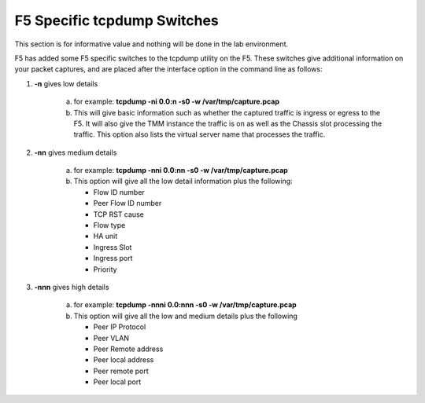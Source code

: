 F5 Specific tcpdump Switches
~~~~~~~~~~~~~~~~~~~~~~~~~~~~

This section is for informative value and nothing will be done in the lab environment.

F5 has added some F5 specific switches to the tcpdump utility on the F5.
These switches give additional information on your packet captures, and are placed
after the interface option in the command line as follows:

#. **-n** gives low details

    a. for example: **tcpdump -ni 0.0:n -s0 -w /var/tmp/capture.pcap**

    b. This will give basic information such as whether the captured traffic is ingress or egress to the F5.  It will also give the TMM instance the traffic is on as well as the Chassis slot processing the traffic.  This option also lists the virtual server name that processes the traffic.

#. **-nn** gives medium details

    a. for example: **tcpdump -nni 0.0:nn -s0 -w /var/tmp/capture.pcap**

    b. This option will give all the low detail information plus the following:

       * Flow ID number
       * Peer Flow ID number
       * TCP RST cause
       * Flow type
       * HA unit
       * Ingress Slot
       * Ingress port
       * Priority

#. **-nnn** gives high details

    a. for example: **tcpdump -nnni 0.0:nnn -s0 -w /var/tmp/capture.pcap**

    b. This option will give all the low and medium details plus the following

       * Peer IP Protocol
       * Peer VLAN
       * Peer Remote address
       * Peer local address
       * Peer remote port
       * Peer local port
